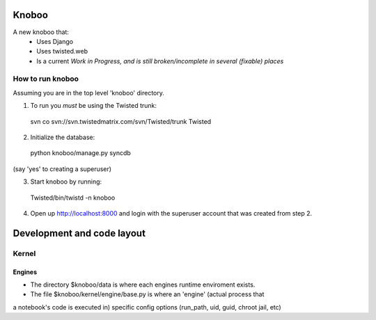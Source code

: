 ======
Knoboo
======
A new knoboo that:
    - Uses Django
    - Uses twisted.web
    - Is a current *Work in Progress, and is still broken/incomplete in several (fixable) places*


How to run knoboo
==================

Assuming you are in the top level 'knoboo' directory.

1) To run you *must* be using the Twisted trunk::

  svn co svn://svn.twistedmatrix.com/svn/Twisted/trunk Twisted

2) Initialize the database::

  python knoboo/manage.py syncdb 

(say 'yes' to creating a superuser)

3) Start knoboo by running::

  Twisted/bin/twistd -n knoboo

4) Open up http://localhost:8000 and login with the 
   superuser account that was created from step 2.



============================
Development and code layout
============================

Kernel
========
Engines
-------
- The directory $knoboo/data is where each engines runtime enviroment exists.

- The file $knoboo/kernel/engine/base.py is where an 'engine' (actual process that
a notebook's code is executed in) specific config options (run_path, uid, guid, chroot jail, etc)

